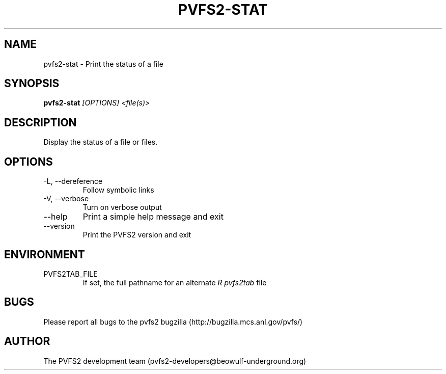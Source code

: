 .\" Process this file with
.\" groff -man -Tascii foo.1
.\" 
.TH "PVFS2-STAT" "1" "OCTOBER 2011" "PVFS2" "PVFS2 MANUALS"
.SH "NAME"
pvfs2\-stat \- Print the status of a file
.SH "SYNOPSIS"
.B pvfs2\-stat 
.I [OPTIONS] <file(s)>
.SH "DESCRIPTION"
Display the status of a file or files.
.SH "OPTIONS"
.IP \-L,\ \-\-dereference
Follow symbolic links
.IP \-V,\ \-\-verbose
Turn on verbose output
.IP \-\-help
Print a simple help message and exit
.IP \-\-version
Print the PVFS2 version and exit
.SH "ENVIRONMENT"
.IP PVFS2TAB_FILE
If set, the full pathname for an alternate 
.I R pvfs2tab
file

.SH "BUGS"
Please report all bugs to the pvfs2 bugzilla (http://bugzilla.mcs.anl.gov/pvfs/)
.SH "AUTHOR"
The PVFS2 development team (pvfs2\-developers@beowulf\-underground.org)
